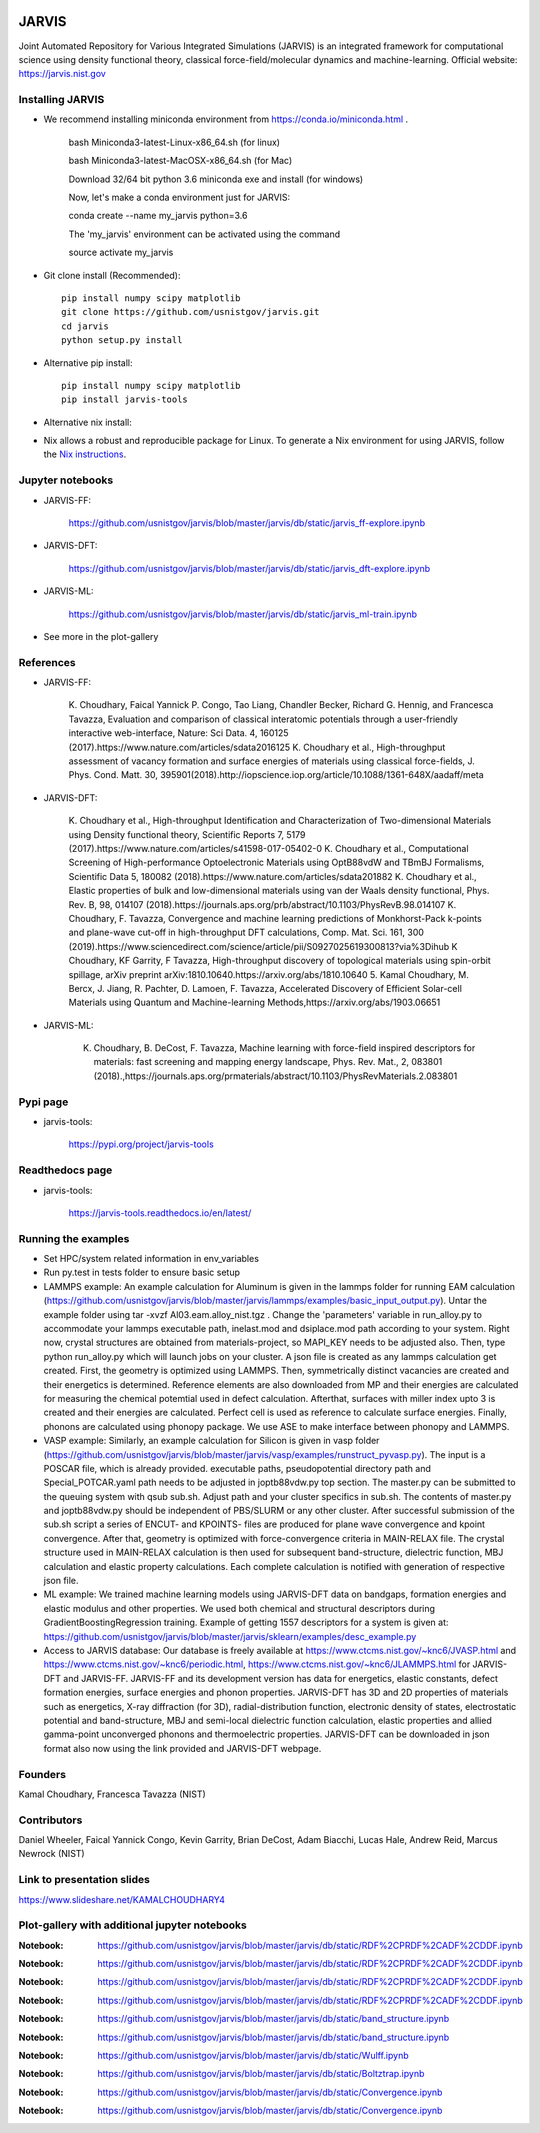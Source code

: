 .. class:: center
.. image:: https://circleci.com/gh/usnistgov/jarvis.svg?style=shield
    :target: https://circleci.com/gh/usnistgov/jarvis
.. image:: https://travis-ci.org/usnistgov/jarvis.svg?branch=master
    :target: https://travis-ci.org/usnistgov/jarvis
.. image:: https://ci.appveyor.com/api/projects/status/d8na8vyfm7ulya9p/branch/master?svg=true
    :target: https://ci.appveyor.com/project/knc6/jarvis-63tl9
.. image:: https://api.codacy.com/project/badge/Grade/be8fa78b1c0a49c280415ce061163e77
    :target: https://www.codacy.com/app/knc6/jarvisutm_source=github.com&amp;utm_medium=referral&amp;utm_content=usnistgov/jarvis&amp;utm_campaign=Badge_Grade
.. image:: https://codecov.io/gh/knc6/jarvis/branch/master/graph/badge.svg
     :target: https://codecov.io/gh/knc6/jarvis



JARVIS
=====

Joint Automated Repository for Various Integrated Simulations (JARVIS) is an integrated framework for computational science using density functional theory,
classical force-field/molecular dynamics and machine-learning. Official website: https://jarvis.nist.gov



Installing JARVIS
-----------------
- We recommend installing miniconda environment from https://conda.io/miniconda.html .

      bash Miniconda3-latest-Linux-x86_64.sh (for linux)

      bash Miniconda3-latest-MacOSX-x86_64.sh (for Mac)

      Download 32/64 bit python 3.6 miniconda exe and install (for windows)

      Now, let's make a conda environment just for JARVIS::

      conda create --name my_jarvis python=3.6

      The 'my_jarvis' environment can be activated using the command

      source activate my_jarvis

- Git clone install (Recommended)::

      pip install numpy scipy matplotlib
      git clone https://github.com/usnistgov/jarvis.git
      cd jarvis
      python setup.py install


- Alternative pip install::

      pip install numpy scipy matplotlib
      pip install jarvis-tools

- Alternative nix install::

- Nix allows a robust and reproducible package for Linux. To generate a Nix environment for using JARVIS, follow the `Nix instructions`_.

.. _`Nix instructions`: ./nix/README.md

Jupyter notebooks
-----------------
- JARVIS-FF:

      https://github.com/usnistgov/jarvis/blob/master/jarvis/db/static/jarvis_ff-explore.ipynb

- JARVIS-DFT:

      https://github.com/usnistgov/jarvis/blob/master/jarvis/db/static/jarvis_dft-explore.ipynb
      

- JARVIS-ML:

      https://github.com/usnistgov/jarvis/blob/master/jarvis/db/static/jarvis_ml-train.ipynb
      
- See more in the plot-gallery


References
-----------------
- JARVIS-FF:

      K. Choudhary, Faical Yannick P. Congo, Tao Liang, Chandler Becker, Richard G. Hennig, and Francesca Tavazza, Evaluation and comparison of classical interatomic potentials through a user-friendly interactive web-interface, Nature: Sci Data. 4, 160125 (2017).https://www.nature.com/articles/sdata2016125
      K. Choudhary et al., High-throughput assessment of vacancy formation and surface energies of materials using classical force-fields, J. Phys. Cond. Matt. 30, 395901(2018).http://iopscience.iop.org/article/10.1088/1361-648X/aadaff/meta

- JARVIS-DFT:

      K. Choudhary et al., High-throughput Identification and Characterization of Two-dimensional Materials using Density functional theory, Scientific Reports 7, 5179 (2017).https://www.nature.com/articles/s41598-017-05402-0
      K. Choudhary et al., Computational Screening of High-performance Optoelectronic Materials using OptB88vdW and TBmBJ Formalisms, Scientific Data 5, 180082 (2018).https://www.nature.com/articles/sdata201882
      K. Choudhary et al., Elastic properties of bulk and low-dimensional materials using van der Waals density functional, Phys. Rev. B, 98, 014107 (2018).https://journals.aps.org/prb/abstract/10.1103/PhysRevB.98.014107
      K. Choudhary, F. Tavazza, Convergence and machine learning predictions of Monkhorst-Pack k-points and plane-wave cut-off in high-throughput DFT calculations, Comp. Mat. Sci. 161, 300 (2019).https://www.sciencedirect.com/science/article/pii/S0927025619300813?via%3Dihub
      K Choudhary, KF Garrity, F Tavazza, High-throughput discovery of topological materials using spin-orbit spillage, arXiv preprint arXiv:1810.10640.https://arxiv.org/abs/1810.10640
      5.        Kamal Choudhary, M. Bercx, J. Jiang, R. Pachter, D. Lamoen, F. Tavazza, Accelerated Discovery of Efficient Solar-cell Materials using Quantum and Machine-learning Methods,https://arxiv.org/abs/1903.06651

- JARVIS-ML:

      K. Choudhary, B. DeCost, F. Tavazza, Machine learning with force-field inspired descriptors for materials: fast screening and mapping energy landscape, Phys. Rev. Mat., 2, 083801 (2018).,https://journals.aps.org/prmaterials/abstract/10.1103/PhysRevMaterials.2.083801


Pypi page
-----------------
- jarvis-tools:

      https://pypi.org/project/jarvis-tools

Readthedocs page
-----------------
- jarvis-tools:

      https://jarvis-tools.readthedocs.io/en/latest/

Running the examples
-----------------
- Set HPC/system related information in env_variables
- Run py.test in tests folder to ensure basic setup
- LAMMPS example: An example calculation for Aluminum is given in the lammps folder for running EAM calculation (https://github.com/usnistgov/jarvis/blob/master/jarvis/lammps/examples/basic_input_output.py). Untar the example folder using tar -xvzf Al03.eam.alloy_nist.tgz . Change the 'parameters' variable in run_alloy.py to accommodate your lammps executable path, inelast.mod and dsiplace.mod path according to your system. Right now, crystal structures are obtained from materials-project, so MAPI_KEY needs to be adjusted also. Then, type python run_alloy.py which will launch jobs on your cluster. A json file is created as any lammps calculation get created. First, the geometry is optimized using LAMMPS. Then, symmetrically distinct vacancies are created and their energetics is determined. Reference elements are also downloaded from MP and their energies are calculated for measuring the chemical potemtial used in defect calculation. Afterthat, surfaces with miller index upto 3 is created and their energies are calculated. Perfect cell is used as reference to calculate surface energies. Finally, phonons are calculated using phonopy package. We use ASE to make interface between phonopy and LAMMPS.
- VASP example: Similarly, an example calculation for Silicon is given in vasp folder (https://github.com/usnistgov/jarvis/blob/master/jarvis/vasp/examples/runstruct_pyvasp.py). The input is a POSCAR file, which is already provided. executable paths, pseudopotential directory path and Special_POTCAR.yaml path needs to be adjusted in joptb88vdw.py top section. The master.py can be submitted to the queuing system with qsub sub.sh. Adjust path and your cluster specifics in sub.sh. The contents of master.py and joptb88vdw.py should be independent of PBS/SLURM or any other cluster. After successful submission of the sub.sh script a series of ENCUT- and KPOINTS- files are produced for plane wave convergence and kpoint convergence. After that, geometry is optimized with force-convergence criteria in MAIN-RELAX file. The crystal structure used in MAIN-RELAX calculation is then used for subsequent band-structure, dielectric function, MBJ calculation and elastic property calculations. Each complete calculation is notified with generation of respective json file.
- ML example: We trained machine learning models using JARVIS-DFT data on bandgaps, formation energies and elastic modulus and other properties. We used both chemical and structural descriptors during GradientBoostingRegression training. Example of getting 1557 descriptors for a system is given at: https://github.com/usnistgov/jarvis/blob/master/jarvis/sklearn/examples/desc_example.py
- Access to JARVIS database: Our database is freely available at https://www.ctcms.nist.gov/~knc6/JVASP.html and https://www.ctcms.nist.gov/~knc6/periodic.html, https://www.ctcms.nist.gov/~knc6/JLAMMPS.html for JARVIS-DFT and JARVIS-FF. JARVIS-FF and its development version has data for energetics, elastic constants, defect formation energies, surface energies and phonon properties. JARVIS-DFT has 3D and 2D properties of materials such as energetics, X-ray diffraction (for 3D), radial-distribution function, electronic density of states, electrostatic potential and band-structure, MBJ and semi-local dielectric function calculation, elastic properties and allied gamma-point unconverged phonons and thermoelectric properties. JARVIS-DFT can be downloaded in json format also now using the link provided and JARVIS-DFT webpage.

Founders
-----------------
Kamal Choudhary, Francesca Tavazza (NIST)

Contributors
-----------------
Daniel Wheeler, Faical Yannick Congo, Kevin Garrity, Brian DeCost, Adam Biacchi,
Lucas Hale, Andrew Reid, Marcus Newrock (NIST)

Link to presentation slides
-----------------
https://www.slideshare.net/KAMALCHOUDHARY4


Plot-gallery with additional jupyter notebooks
-----------------
.. class:: center
.. image:: https://github.com/usnistgov/jarvis/blob/master/jarvis/db/static/RDF.png
:Notebook: https://github.com/usnistgov/jarvis/blob/master/jarvis/db/static/RDF%2CPRDF%2CADF%2CDDF.ipynb

.. image:: https://github.com/usnistgov/jarvis/blob/master/jarvis/db/static/ADF-a.png
:Notebook: https://github.com/usnistgov/jarvis/blob/master/jarvis/db/static/RDF%2CPRDF%2CADF%2CDDF.ipynb

.. image:: https://github.com/usnistgov/jarvis/blob/master/jarvis/db/static/ADF-b.png
:Notebook: https://github.com/usnistgov/jarvis/blob/master/jarvis/db/static/RDF%2CPRDF%2CADF%2CDDF.ipynb

.. image:: https://github.com/usnistgov/jarvis/blob/master/jarvis/db/static/DDF.png
:Notebook: https://github.com/usnistgov/jarvis/blob/master/jarvis/db/static/RDF%2CPRDF%2CADF%2CDDF.ipynb

.. image:: https://github.com/usnistgov/jarvis/blob/master/jarvis/db/static/bandstr.jpg
:Notebook: https://github.com/usnistgov/jarvis/blob/master/jarvis/db/static/band_structure.ipynb

.. image:: https://github.com/usnistgov/jarvis/blob/master/jarvis/db/static/Dos.png
:Notebook: https://github.com/usnistgov/jarvis/blob/master/jarvis/db/static/band_structure.ipynb

    
.. image:: https://github.com/usnistgov/jarvis/blob/master/jarvis/db/static/Wulff.png
:Notebook: https://github.com/usnistgov/jarvis/blob/master/jarvis/db/static/Wulff.ipynb

.. image:: https://github.com/usnistgov/jarvis/blob/master/jarvis/db/static/BoltzTrap.png
:Notebook: https://github.com/usnistgov/jarvis/blob/master/jarvis/db/static/Boltztrap.ipynb

.. image:: https://github.com/usnistgov/jarvis/blob/master/jarvis/db/static/kp_converg.png
:Notebook: https://github.com/usnistgov/jarvis/blob/master/jarvis/db/static/Convergence.ipynb

.. image:: https://github.com/usnistgov/jarvis/blob/master/jarvis/db/static/en_converg.png
:Notebook: https://github.com/usnistgov/jarvis/blob/master/jarvis/db/static/Convergence.ipynb
